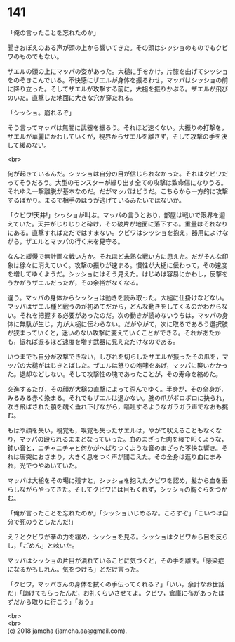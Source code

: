 #+OPTIONS: toc:nil
#+OPTIONS: \n:t

* 141

  「俺の言ったことを忘れたのか」

  聞きおぼえのある声が頭の上から響いてきた。その頭はシッショのものでもクビワのものでもない。

  ザエルの頭の上にマッパの姿があった。大槌に手をかけ，片膝を曲げてシッショをのぞきこんでいる。不快感にザエルが身体を振るわせ，マッパはシッショの前に降り立った。そしてザエルが攻撃する前に，大槌を振りかぶる。ザエルが飛びのいた。直撃した地面に大きな穴が穿たれる。

  「シッショ。崩れるぞ」

  そう言ってマッパは無闇に武器を振るう。それほど速くない。大振りの打撃を，ザエルが華麗にかわしていくが，視界からザエルを離さず，そして攻撃の手を決して緩めない。

  <br>

  何が起きているんだ。シッショは自分の目が信じられなかった。それはクビワだってそうだろう。大型のモンスターが繰り出す全ての攻撃は致命傷になりうる。それゆえ一撃離脱が基本なのだ。だがマッパはどうだ。こちらから一方的に攻撃するばかり。まるで相手のほうが逃げているみたいではないか。

  「クビワ!天井!」シッショが叫ぶ。マッパの言うとおり，部屋は戦いで限界を迎えていた。天井がじりじりと砕け，その破片が地面に落下する。重量はそれなりにある。直撃すればただではすまない。クビワはシッショを抱え，器用によけながら，ザエルとマッパの行く末を見守る。

  なんと緩慢で無計画な戦い方か。それほど未熟な戦い方に思えた。だがそんな印象は徐々に消えていく。攻撃の振りが速まる。慣性が大槌に伝わって，その速度を増してゆくようだ。シッショにはそう見えた。はじめは容易にかわし，反撃をうかがうザエルだったが，その余裕がなくなる。

  違う。マッパの身体からシッショは動きを読み取った。大槌に仕掛けなどない。マッパはザエル種と戦うのが初めてだから，どんな動きをしてくるのかわからない。それを把握する必要があったのだ。次の動きが読めないうちは，マッパの身体に無駄が生じ，力が大槌に伝わらない。だがやがて，次に取るであろう選択肢が狭まっていくと，迷いのない攻撃に変えていくことができる。それがあたかも，振れば振るほど速度を増す武器に見えただけなのである。

  いつまでも自分が攻撃できない，しびれを切らしたザエルが振ったその爪を，マッパの大槌がはじきとばした。ザエルは怒りの咆哮をあげ，マッパに襲いかかった。退却などしない。そして攻撃性の塊であったことが，その寿命を縮めた。

  突進するたび，その顔が大槌の直撃によって歪んでゆく。半身が，その全身が，みるみる赤く染まる。それでもザエルは退かない。腕の爪がボロボロに抉られ，吹き飛ばされた顎を醜く垂れ下げながら，嘔吐するようなガラガラ声でなおも挑む。

  もはや顔を失い，視覚も，嗅覚も失ったザエルは，やがて吠えることもなくなり，マッパの殴られるままとなっていった。血のまざった肉を棒で叩くような，鈍い音と，ニチャニチャと何かがへばりつくような音のまざった不快な響き。それは唐突におさまり，大きく息をつく声が聞こえた。その全身は返り血にまみれ，光でつやめいていた。

  マッパは大槌をその場に残すと，シッショを抱えたクビワを認め，髪から血を垂らしながらやってきた。そしてクビワには目もくれず，シッショの胸ぐらをつかむ。

  「俺が言ったことを忘れたのか」「シッショいじめるな。ころすぞ」「こいつは自分で死のうとしたんだ!」

  え？とクビワが拳の力を緩め，シッショを見る。シッショはクビワから目を反らし，「ごめん」と呟いた。

  マッパはシッショの片目が潰れていることに気づくと，その手を離す。「感染症になるかもしれん。気をつけろ」とだけ言った。

  「クビワ，マッパさんの身体を拭くの手伝ってくれる？」「いい，余計なお世話だ」「助けてもらったんだ，お礼くらいさせてよ。クビワ，倉庫に布があったはずだから取りに行こう」「おう」

  <br>
  <br>
  (c) 2018 jamcha (jamcha.aa@gmail.com).

  [[http://creativecommons.org/licenses/by-nc-sa/4.0/deed][file:http://i.creativecommons.org/l/by-nc-sa/4.0/88x31.png]]
